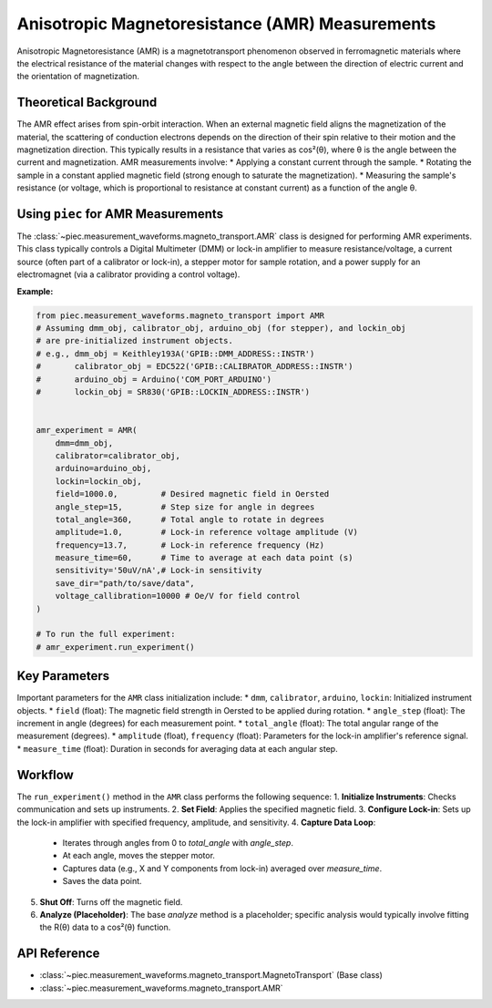 Anisotropic Magnetoresistance (AMR) Measurements
================================================

Anisotropic Magnetoresistance (AMR) is a magnetotransport phenomenon observed in ferromagnetic materials where the electrical resistance of the material changes with respect to the angle between the direction of electric current and the orientation of magnetization.

Theoretical Background
----------------------
The AMR effect arises from spin-orbit interaction. When an external magnetic field aligns the magnetization of the material, the scattering of conduction electrons depends on the direction of their spin relative to their motion and the magnetization direction. This typically results in a resistance that varies as cos²(θ), where θ is the angle between the current and magnetization.
AMR measurements involve:
* Applying a constant current through the sample.
* Rotating the sample in a constant applied magnetic field (strong enough to saturate the magnetization).
* Measuring the sample's resistance (or voltage, which is proportional to resistance at constant current) as a function of the angle θ.

Using ``piec`` for AMR Measurements
-----------------------------------
The :class:`~piec.measurement_waveforms.magneto_transport.AMR` class is designed for performing AMR experiments. This class typically controls a Digital Multimeter (DMM) or lock-in amplifier to measure resistance/voltage, a current source (often part of a calibrator or lock-in), a stepper motor for sample rotation, and a power supply for an electromagnet (via a calibrator providing a control voltage).

**Example:**

.. code-block:: python

   from piec.measurement_waveforms.magneto_transport import AMR
   # Assuming dmm_obj, calibrator_obj, arduino_obj (for stepper), and lockin_obj
   # are pre-initialized instrument objects.
   # e.g., dmm_obj = Keithley193A('GPIB::DMM_ADDRESS::INSTR')
   #       calibrator_obj = EDC522('GPIB::CALIBRATOR_ADDRESS::INSTR')
   #       arduino_obj = Arduino('COM_PORT_ARDUINO')
   #       lockin_obj = SR830('GPIB::LOCKIN_ADDRESS::INSTR')


   amr_experiment = AMR(
       dmm=dmm_obj,
       calibrator=calibrator_obj,
       arduino=arduino_obj,
       lockin=lockin_obj,
       field=1000.0,         # Desired magnetic field in Oersted
       angle_step=15,        # Step size for angle in degrees
       total_angle=360,      # Total angle to rotate in degrees
       amplitude=1.0,        # Lock-in reference voltage amplitude (V)
       frequency=13.7,       # Lock-in reference frequency (Hz)
       measure_time=60,      # Time to average at each data point (s)
       sensitivity='50uV/nA',# Lock-in sensitivity
       save_dir="path/to/save/data",
       voltage_callibration=10000 # Oe/V for field control
   )

   # To run the full experiment:
   # amr_experiment.run_experiment()

Key Parameters
--------------
Important parameters for the ``AMR`` class initialization include:
* ``dmm``, ``calibrator``, ``arduino``, ``lockin``: Initialized instrument objects.
* ``field`` (float): The magnetic field strength in Oersted to be applied during rotation.
* ``angle_step`` (float): The increment in angle (degrees) for each measurement point.
* ``total_angle`` (float): The total angular range of the measurement (degrees).
* ``amplitude`` (float), ``frequency`` (float): Parameters for the lock-in amplifier's reference signal.
* ``measure_time`` (float): Duration in seconds for averaging data at each angular step.

Workflow
--------
The ``run_experiment()`` method in the ``AMR`` class performs the following sequence:
1.  **Initialize Instruments**: Checks communication and sets up instruments.
2.  **Set Field**: Applies the specified magnetic field.
3.  **Configure Lock-in**: Sets up the lock-in amplifier with specified frequency, amplitude, and sensitivity.
4.  **Capture Data Loop**:
    * Iterates through angles from 0 to `total_angle` with `angle_step`.
    * At each angle, moves the stepper motor.
    * Captures data (e.g., X and Y components from lock-in) averaged over `measure_time`.
    * Saves the data point.
5.  **Shut Off**: Turns off the magnetic field.
6.  **Analyze (Placeholder)**: The base `analyze` method is a placeholder; specific analysis would typically involve fitting the R(θ) data to a cos²(θ) function.

API Reference
-------------
* :class:`~piec.measurement_waveforms.magneto_transport.MagnetoTransport` (Base class)
* :class:`~piec.measurement_waveforms.magneto_transport.AMR`